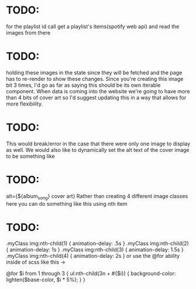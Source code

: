 * TODO:
for the playlist id call get a playlist's items(spotify web api) and read the images from there

* TODO:
holding these images in the state since they will be fetched and the page has to re-render to show these changes.
Since you're creating this image bit 3 times, I'd go as far as saying this should be its own iterable component.
When data is coming into the website we're going to have more than 4 bits of cover art
 so I'd suggest updating this in a way that allows for more flexibility.

* TODO:
This would break/error in the case that there were only one image to display as well.
We would also like to dynamically set the alt text of the cover image to be something like

* TODO:
alt={${album_song} cover art}
Rather than creating 4 different image classes here you can do something like this using nth item

* TODO:
.myClass img:nth-child(1) { animation-delay: .5s }
.myClass img:nth-child(2) { animation-delay: 1s }
.myClass img:nth-child(3) { animation-delay: 1.5s }
.myClass img:nth-child(4) { animation-delay: 2s }
or use the @for ability inside of scss like this ->

@for $i from 1 through 3 {
  ul:nth-child(3n + #{$i}) {
    background-color: lighten($base-color, $i * 5%);
  }
}

